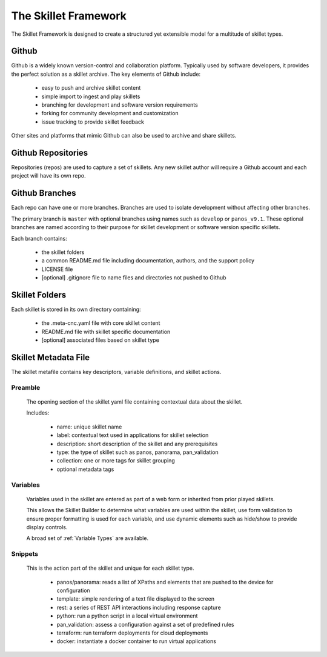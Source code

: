 The Skillet Framework
=====================

The Skillet Framework is designed to create a structured yet extensible model for a multitude of skillet types.


  .. image:: images/skillet_framework.png
     :width: 800


Github
------

Github is a widely known version-control and collaboration platform. Typically used by software developers, it
provides the perfect solution as a skillet archive. The key elements of Github include:

    * easy to push and archive skillet content
    * simple import to ingest and play skillets
    * branching for development and software version requirements
    * forking for community development and customization
    * issue tracking to provide skillet feedback

Other sites and platforms that mimic Github can also be used to archive and share skillets.

Github Repositories
-------------------

Repositories (repos) are used to capture a set of skillets. Any new skillet author will require a Github account and each
project will have its own repo.

Github Branches
---------------

Each repo can have one or more branches. Branches are used to isolate development without affecting other branches.

The primary branch is ``master`` with optional branches using names such as ``develop`` or ``panos_v9.1``.
These optional branches are named according to their purpose for skillet development or software version specific skillets.

Each branch contains:

    * the skillet folders
    * a common README.md file including documentation, authors, and the support policy
    * LICENSE file
    * [optional] .gitignore file to name files and directories not pushed to Github


Skillet Folders
---------------

Each skillet is stored in its own directory containing:

    * the .meta-cnc.yaml file with core skillet content
    * README.md file with skillet specific documentation
    * [optional] associated files based on skillet type


Skillet Metadata File
---------------------

The skillet metafile contains key descriptors, variable definitions, and skillet actions.

  .. image:: images/skillet_framework_yaml_file.png
     :width: 800


Preamble
~~~~~~~~

  The opening section of the skillet yaml file containing contextual data about the skillet.


  Includes:

    * name: unique skillet name
    * label: contextual text used in applications for skillet selection
    * description: short description of the skillet and any prerequisites
    * type: the type of skillet such as panos, panorama, pan_validation
    * collection: one or more tags for skillet grouping
    * optional metadata tags

Variables
~~~~~~~~~

  Variables used in the skillet are entered as part of a web form or inherited from prior played skillets.

  This allows the Skillet Builder to determine what variables are used within the skillet, use form validation to ensure
  proper formatting is used for each variable, and use dynamic elements such as hide/show to provide display controls.

  A broad set of :ref:`Variable Types` are available.

Snippets
~~~~~~~~

  This is the action part of the skillet and unique for each skillet type.

    * panos/panorama: reads a list of XPaths and elements that are pushed to the device for configuration
    * template: simple rendering of a text file displayed to the screen
    * rest: a series of REST API interactions including response capture
    * python: run a python script in a local virtual environment
    * pan_validation: assess a configuration against a set of predefined rules
    * terraform: run terraform deployments for cloud deployments
    * docker: instantiate a docker container to run virtual applications

